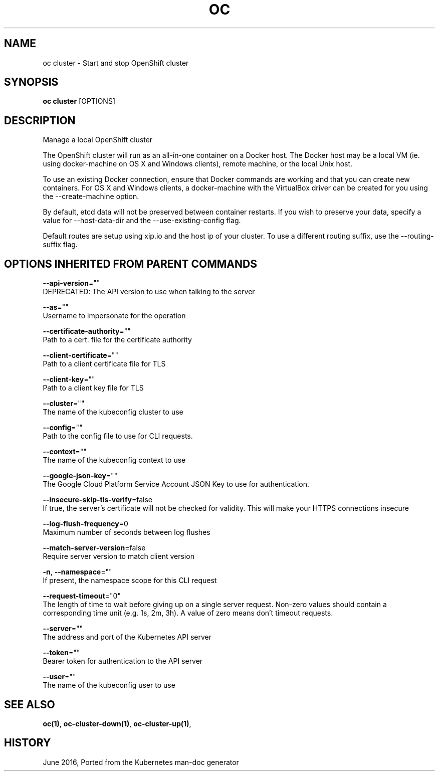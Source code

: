 .TH "OC" "1" " Openshift CLI User Manuals" "Openshift" "June 2016"  ""


.SH NAME
.PP
oc cluster \- Start and stop OpenShift cluster


.SH SYNOPSIS
.PP
\fBoc cluster\fP [OPTIONS]


.SH DESCRIPTION
.PP
Manage a local OpenShift cluster

.PP
The OpenShift cluster will run as an all\-in\-one container on a Docker host. The Docker host may be a local VM (ie. using docker\-machine on OS X and Windows clients), remote machine, or the local Unix host.

.PP
To use an existing Docker connection, ensure that Docker commands are working and that you can create new containers. For OS X and Windows clients, a docker\-machine with the VirtualBox driver can be created for you using the \-\-create\-machine option.

.PP
By default, etcd data will not be preserved between container restarts. If you wish to preserve your data, specify a value for \-\-host\-data\-dir and the \-\-use\-existing\-config flag.

.PP
Default routes are setup using xip.io and the host ip of your cluster. To use a different routing suffix, use the \-\-routing\-suffix flag.


.SH OPTIONS INHERITED FROM PARENT COMMANDS
.PP
\fB\-\-api\-version\fP=""
    DEPRECATED: The API version to use when talking to the server

.PP
\fB\-\-as\fP=""
    Username to impersonate for the operation

.PP
\fB\-\-certificate\-authority\fP=""
    Path to a cert. file for the certificate authority

.PP
\fB\-\-client\-certificate\fP=""
    Path to a client certificate file for TLS

.PP
\fB\-\-client\-key\fP=""
    Path to a client key file for TLS

.PP
\fB\-\-cluster\fP=""
    The name of the kubeconfig cluster to use

.PP
\fB\-\-config\fP=""
    Path to the config file to use for CLI requests.

.PP
\fB\-\-context\fP=""
    The name of the kubeconfig context to use

.PP
\fB\-\-google\-json\-key\fP=""
    The Google Cloud Platform Service Account JSON Key to use for authentication.

.PP
\fB\-\-insecure\-skip\-tls\-verify\fP=false
    If true, the server's certificate will not be checked for validity. This will make your HTTPS connections insecure

.PP
\fB\-\-log\-flush\-frequency\fP=0
    Maximum number of seconds between log flushes

.PP
\fB\-\-match\-server\-version\fP=false
    Require server version to match client version

.PP
\fB\-n\fP, \fB\-\-namespace\fP=""
    If present, the namespace scope for this CLI request

.PP
\fB\-\-request\-timeout\fP="0"
    The length of time to wait before giving up on a single server request. Non\-zero values should contain a corresponding time unit (e.g. 1s, 2m, 3h). A value of zero means don't timeout requests.

.PP
\fB\-\-server\fP=""
    The address and port of the Kubernetes API server

.PP
\fB\-\-token\fP=""
    Bearer token for authentication to the API server

.PP
\fB\-\-user\fP=""
    The name of the kubeconfig user to use


.SH SEE ALSO
.PP
\fBoc(1)\fP, \fBoc\-cluster\-down(1)\fP, \fBoc\-cluster\-up(1)\fP,


.SH HISTORY
.PP
June 2016, Ported from the Kubernetes man\-doc generator
